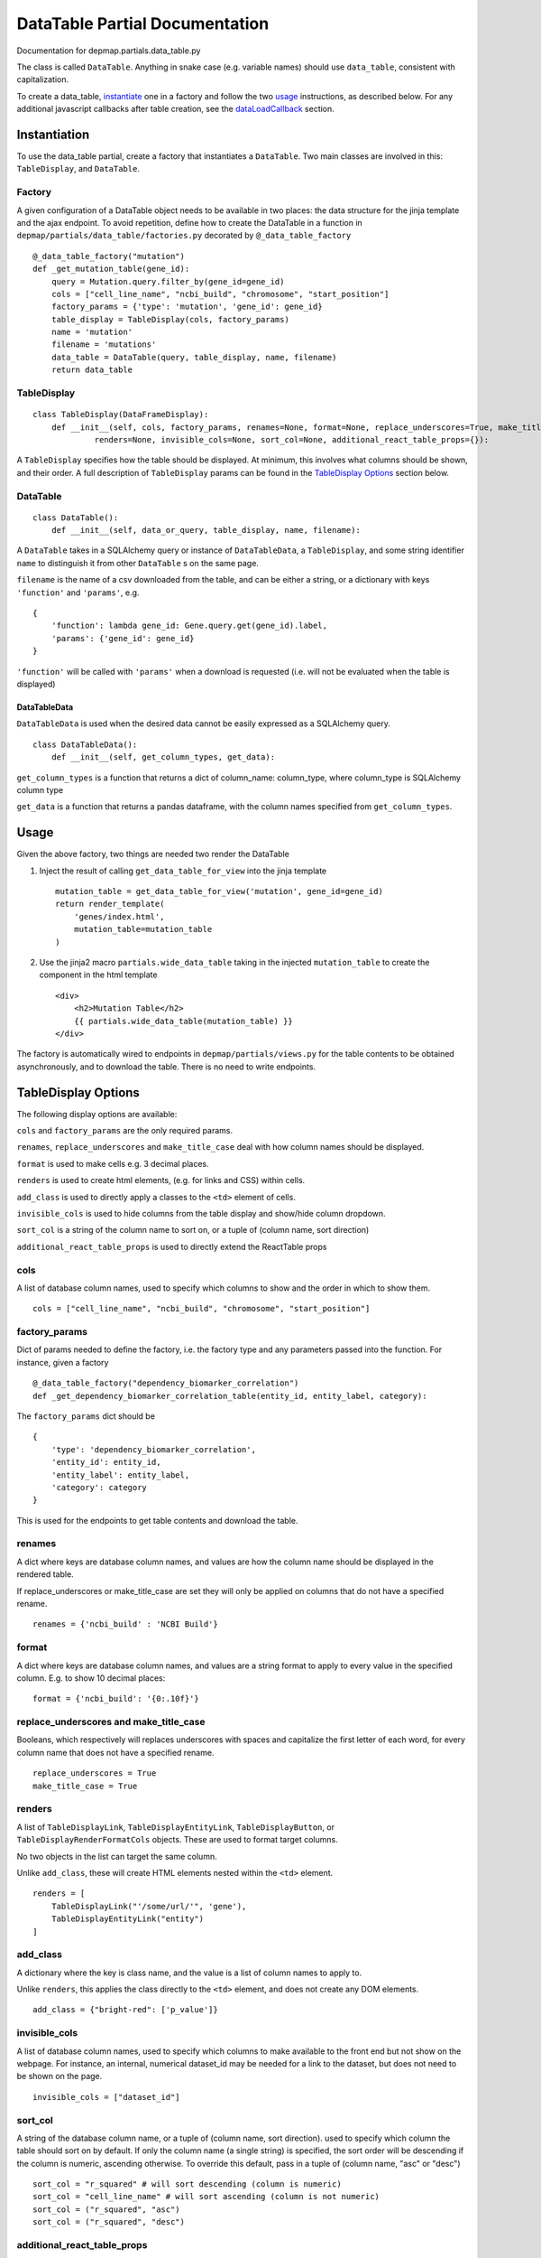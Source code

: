 ==================================
DataTable Partial Documentation
==================================

Documentation for depmap.partials.data_table.py

The class is called ``DataTable``. Anything in snake case (e.g. variable names) should use ``data_table``, consistent with capitalization.

To create a data_table, instantiate_ one in a factory and follow the two `usage`_ instructions, as described below. For any additional javascript callbacks after table creation, see the `dataLoadCallback`_ section.

.. _instantiate:

Instantiation
=========================
To use the data_table partial, create a factory that instantiates a ``DataTable``. Two main classes are involved in this: ``TableDisplay``, and ``DataTable``.

Factory
-------------------------
A given configuration of a DataTable object needs to be available in two places: the data structure for the jinja template and the ajax endpoint. To avoid repetition, define how to create the DataTable in a function in ``depmap/partials/data_table/factories.py`` decorated by ``@_data_table_factory`` ::

    @_data_table_factory("mutation")
    def _get_mutation_table(gene_id):
        query = Mutation.query.filter_by(gene_id=gene_id)
        cols = ["cell_line_name", "ncbi_build", "chromosome", "start_position"]
        factory_params = {'type': 'mutation', 'gene_id': gene_id}
        table_display = TableDisplay(cols, factory_params)
        name = 'mutation'
        filename = 'mutations'
        data_table = DataTable(query, table_display, name, filename)
        return data_table


TableDisplay
-------------------------
::

    class TableDisplay(DataFrameDisplay):
        def __init__(self, cols, factory_params, renames=None, format=None, replace_underscores=True, make_title_case=True,
                 renders=None, invisible_cols=None, sort_col=None, additional_react_table_props={}):

A ``TableDisplay`` specifies how the table should be displayed. At minimum, this involves what columns should be shown, and their order. A full description of ``TableDisplay`` params can be found in the `TableDisplay Options`_ section below.


DataTable
-------------------------
::

    class DataTable():
        def __init__(self, data_or_query, table_display, name, filename):

A ``DataTable`` takes in a SQLAlchemy query or instance of ``DataTableData``, a ``TableDisplay``, and some string identifier ``name`` to distinguish it from other ``DataTable`` s on the same page.

``filename`` is the name of a csv downloaded from the table, and can be either a string, or a dictionary with keys ``'function'`` and ``'params'``, e.g. ::

    {
        'function': lambda gene_id: Gene.query.get(gene_id).label,
        'params': {'gene_id': gene_id}
    }

``'function'`` will be called with ``'params'`` when a download is requested (i.e. will not be evaluated when the table is displayed)

DataTableData
^^^^^^^^^^^^^^^^^^^^^^^^^
``DataTableData`` is used when the desired data cannot be easily expressed as a SQLAlchemy query. ::

    class DataTableData():
        def __init__(self, get_column_types, get_data):

``get_column_types`` is a function that returns a dict of column_name: column_type, where column_type is SQLAlchemy column type

``get_data`` is a function that returns a pandas dataframe, with the column names specified from ``get_column_types``.

Usage
=========================
Given the above factory, two things are needed two render the DataTable

1. Inject the result of calling ``get_data_table_for_view`` into the jinja template ::

    mutation_table = get_data_table_for_view('mutation', gene_id=gene_id)
    return render_template(
        'genes/index.html',
        mutation_table=mutation_table
    )

2. Use the jinja2 macro ``partials.wide_data_table`` taking in the injected ``mutation_table`` to create the component in the html template ::

    <div>
        <h2>Mutation Table</h2>
        {{ partials.wide_data_table(mutation_table) }}
    </div>

The factory is automatically wired to endpoints in ``depmap/partials/views.py`` for the table contents to be obtained asynchronously, and to download the table. There is no need to write endpoints.

.. _this:

TableDisplay Options
=========================

The following display options are available:

``cols`` and ``factory_params`` are the only required params.

``renames``, ``replace_underscores`` and ``make_title_case`` deal with how column names should be displayed.

``format`` is used to make cells e.g. 3 decimal places.

``renders`` is used to create html elements, (e.g. for links and CSS) within cells.

``add_class`` is used to directly apply a classes to the ``<td>`` element of cells.

``invisible_cols`` is used to hide columns from the table display and show/hide column dropdown.

``sort_col`` is a string of the column name to sort on, or a tuple of (column name, sort direction)

``additional_react_table_props`` is used to directly extend the ReactTable props

cols
-------------------------
A list of database column names, used to specify which columns to show and the order in which to show them. ::

    cols = ["cell_line_name", "ncbi_build", "chromosome", "start_position"]

factory_params
-------------------------
Dict of params needed to define the factory, i.e. the factory type and any parameters passed into the function. For instance, given a factory ::

    @_data_table_factory("dependency_biomarker_correlation")
    def _get_dependency_biomarker_correlation_table(entity_id, entity_label, category):

The ``factory_params`` dict should be ::

    {
        'type': 'dependency_biomarker_correlation',
        'entity_id': entity_id,
        'entity_label': entity_label,
        'category': category
    }

This is used for the endpoints to get table contents and download the table.

renames
-------------------------
A dict where keys are database column names, and values are how the column name should be displayed in the rendered table.

If replace_underscores or make_title_case are set they will only be applied on columns that do not have a specified rename. ::

    renames = {'ncbi_build' : 'NCBI Build'}

format
-------------------------
A dict where keys are database column names, and values are a string format to apply to every value in the specified column. E.g. to show 10 decimal places: ::

    format = {'ncbi_build': '{0:.10f}'}

replace_underscores and make_title_case
-----------------------------------------
Booleans, which respectively will replaces underscores with spaces and capitalize the first letter of each word, for every column name that does not have a specified rename. ::

    replace_underscores = True
    make_title_case = True

renders
-------------------------
A list of ``TableDisplayLink``, ``TableDisplayEntityLink``, ``TableDisplayButton``, or ``TableDisplayRenderFormatCols`` objects. These are used to format target columns.

No two objects in the list can target the same column.

Unlike ``add_class``, these will create HTML elements nested within the ``<td>`` element.
::

    renders = [
        TableDisplayLink("'/some/url/'", 'gene'),
        TableDisplayEntityLink("entity")
    ]

add_class
-------------------------
A dictionary where the key is class name, and the value is a list of column names to apply to.

Unlike ``renders``, this applies the class directly to the ``<td>`` element, and does not create any DOM elements.
::

    add_class = {"bright-red": ['p_value']}

invisible_cols
-------------------------
A list of database column names, used to specify which columns to make available to the front end but not show on the webpage. For instance, an internal, numerical dataset_id may be needed for a link to the dataset, but does not need to be shown on the page. ::

    invisible_cols = ["dataset_id"]

sort_col
-------------------------
A string of the database column name, or a tuple of (column name, sort direction). used to specify which column the table should sort on by default.
If only the column name (a single string) is specified, the sort order will be descending if the column is numeric, ascending otherwise.
To override this default, pass in a tuple of (column name, "asc" or "desc")
::

    sort_col = "r_squared" # will sort descending (column is numeric)
    sort_col = "cell_line_name" # will sort ascending (column is not numeric)
    sort_col = ("r_squared", "asc")
    sort_col = ("r_squared", "desc")

additional_react_table_props
-------------------------
A dict of any additional options to add on to the ReactTable props. This should be used for one-off things that only apply to this particular table, and is unlikely to be useful to other tables. ::

    additional_react_table_props = {
        "noDataText": "No cell lines with these filters",
        "showPagination": False
    }

TableDisplayLink
^^^^^^^^^^^^^^^^^^^^^^^^^
::

    class TableDisplayLink(TableDisplayRender):
        def __init__(self, js_url_string, target_col):

Used to apply a link (``js_url_string``) to a certain database column name (``target_col``). This is useful in cases where the view to call in url_for is always the same, and the only variable part is the parameter. E.g., if the column is always a gene, or always a dataset. ::

    TableDisplayLink(js_url_for('cell_line.view_cell_line', cell_line_name="{data}"), 'cell_line_name')

``js_url_string`` is described below


TableDisplayEntityLink
^^^^^^^^^^^^^^^^^^^^^^^^^
::

    class TableDisplayEntityLink(TableDisplayRender):
        def __init__(self, target_cols, entity_type_column='type'):

Used to apply a link for a column with entities that can be either a gene or compound. This is a special case that TableDisplayLink is not suited for, because the view to call in url_for is different: depending on whether an entity is a gene or compound, you may want to call ``gene.view_gene`` or ``compound.view_compound``.

This additional information of which view to call is supplied by including an additional column, the ``type`` property of ``Entity``, in the data/query supplied to the DataTable, and make it invisible using ``invisible_cols``.

``target_col`` is the column to apply the link to.

``entity_type_column`` is the name of the column that is the ``type`` property of ``Entity``. By default this column is named 'type', but this option is included for convenience in case it is named something else


TableDisplayButton
^^^^^^^^^^^^^^^^^^^^^^^^^
::

    class TableDisplayButton(TableDisplayRender):
        def __init__(self, button_click_js, target_col, replace_data_with=None, html_data=None):


``button_click_js`` is literal javascript to execute when the button is clicked.

``target_col`` is the column to apply buttons to.

The default text on the button is the data in the column. If ``replace_data_with`` is specified, the text on the column will be the value of ``replace_data_with``

``html_data`` is a dict of any additional html attributes to add to the button DOM element. The values of the dict can be javascript variables enclosed in curly braces, e.g. those such as ``data`` and ``row`` provided by mRender should be written as.
An example dict can be:
::

    html_data = {
        'same_value_in_all_buttons' : 'same',
        'value_of_data_in_cell' : '{data}',
        'value_of_row_abc' : '{row[abc]}',
    }

Assuming that the index of row abc is 0 and ``replace_data_with`` is not specified, this will render the following button: ::

    <button type="button" class="btn btn-primary" autocomplete="off" same_value_in_all_buttons="same" value_of_data_in_cell="'+data+'" value_of_row_abc="'+row[0]+'">'+data+'</a>'


js_url_string and js_url_for
^^^^^^^^^^^^^^^^^^^^^^^^^^^^^
``js_url_string`` is a **literal javascript** that when evaluated, is the url link. e.g. ::

    js_url_string = "'/gene/' + data"
    TableDisplayLink(js_url_string, 'gene')

Specifically, this allows constructing links that are dependent on the value of the cell, which is available as the variable ``data`` in javascript. Thus in the above example, assuming the value of the cell in the table is "NRAS", the evaluated link will be /gene/NRAS.

``js_url_for`` was written so that there should be no need to manually construct these ``js_url_string`` s. Simply import and call ``js_url_for``, using it just as ``url_for`` is used, but with any javascript variables you want encapsulated in ``{}``. The following ``js_url_string`` is equivalent to the one above. ::

    from depmap.utilities.url_utils import js_url_for
    js_url_string = js_url_for('cell_line.view_cell_line', cell_line_name="{data}")

dataLoadCallback
=========================
The wide_data_table macro can take in a second, optional argument ::

    {% macro wide_data_table(table, dataLoadCallback=None) -%}

``dataLoadCallback`` is a string name of a javascript function (e.g. ``colorEverythingGreen``) to call after the ajax data from a jQuery DataTables has been loaded ::

    {{ partials.wide_data_table(mutation_table, "colorEverythingGreen") }}

Obtaining the jQuery DataTables object in the callback function
----------------------------------------------------------------

The DOM id of every data_table is set to  ``data_table_{{ table.name }}``, where table.name is the name used in the DataTable constructor (see `DataTable`_). In the callback function, the jQuery DataTables object can thus be obtained using ::

    var table = $("#data_table_{{  pearson.data_table.name }}").DataTable();


